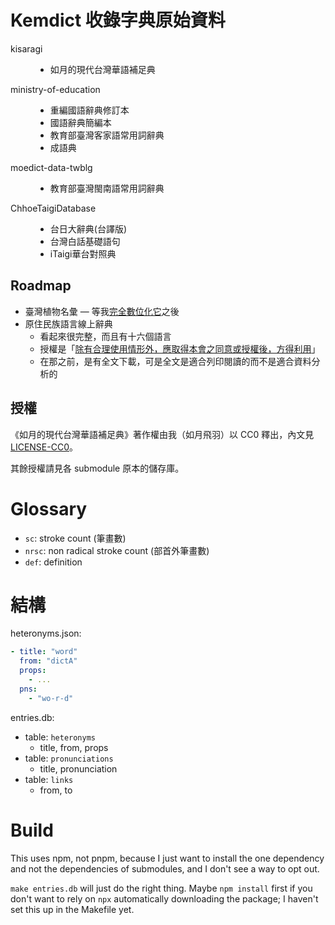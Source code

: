* Kemdict 收錄字典原始資料

- kisaragi ::
  - 如月的現代台灣華語補足典
- ministry-of-education ::
  - 重編國語辭典修訂本
  - 國語辭典簡編本
  - 教育部臺灣客家語常用詞辭典
  - 成語典
- moedict-data-twblg ::
  - 教育部臺灣閩南語常用詞辭典
- ChhoeTaigiDatabase ::
  - 台日大辭典(台譯版)
  - 台灣白話基礎語句
  - iTaigi華台對照典

** Roadmap

- 臺灣植物名彙 — 等我[[https://kisaragi-hiu.com/list-of-plants-of-formosa][完全數位化它]]之後
- 原住民族語言線上辭典
  - 看起來很完整，而且有十六個語言
  - 授權是「[[https://e-dictionary.ilrdf.org.tw/copyright.htm][除有合理使用情形外，應取得本會之同意或授權後，方得利用]]」
  - 在那之前，是有全文下載，可是全文是適合列印閱讀的而不是適合資料分析的

** 授權

《如月的現代台灣華語補足典》著作權由我（如月飛羽）以 CC0 釋出，內文見[[./LICENSE-CC0][LICENSE-CC0]]。

其餘授權請見各 submodule 原本的儲存庫。

* Glossary

- =sc=: stroke count (筆畫數)
- =nrsc=: non radical stroke count (部首外筆畫數)
- =def=: definition

* 結構

heteronyms.json:

#+begin_src yaml
- title: "word"
  from: "dictA"
  props:
    - ...
  pns:
    - "wo-r-d"
#+end_src

entries.db:

- table: =heteronyms=
  - title, from, props
- table: =pronunciations=
  - title, pronunciation
- table: =links=
  - from, to

* Build

This uses npm, not pnpm, because I just want to install the one dependency and not the dependencies of submodules, and I don't see a way to opt out.

=make entries.db= will just do the right thing. Maybe =npm install= first if you don't want to rely on =npx= automatically downloading the package; I haven't set this up in the Makefile yet.
